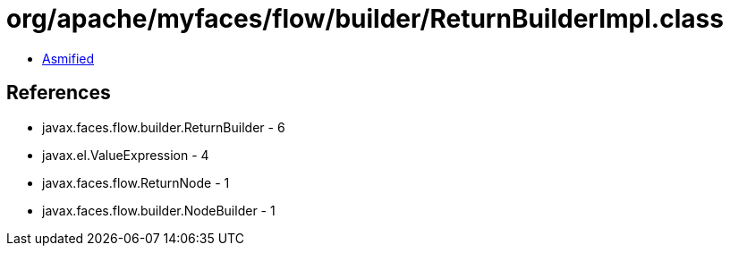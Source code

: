 = org/apache/myfaces/flow/builder/ReturnBuilderImpl.class

 - link:ReturnBuilderImpl-asmified.java[Asmified]

== References

 - javax.faces.flow.builder.ReturnBuilder - 6
 - javax.el.ValueExpression - 4
 - javax.faces.flow.ReturnNode - 1
 - javax.faces.flow.builder.NodeBuilder - 1

